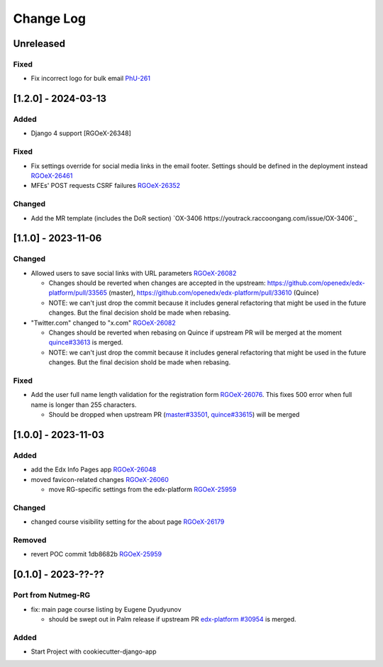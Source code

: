 Change Log
##########

..
   All enhancements and patches to oex_plugin will be documented
   in this file.  It adheres to the structure of https://keepachangelog.com/ ,
   but in reStructuredText instead of Markdown (for ease of incorporation into
   Sphinx documentation and the PyPI description).

   This project adheres to Semantic Versioning (https://semver.org/).

.. There should always be an "Unreleased" section for changes pending release.

Unreleased
**********

Fixed
=====

* Fix incorrect logo for bulk email `PhU-261 <https://youtrack.raccoongang.com/issue/PhU-261>`_

[1.2.0] - 2024-03-13
********************

Added
=====
* Django 4 support [RGOeX-26348]

Fixed
=====

* Fix settings override for social media links in the email footer. Settings should be defined in the deployment instead `RGOeX-26461 <https://youtrack.raccoongang.com/issue/RGOeX-26461>`_
* MFEs' POST requests CSRF failures `RGOeX-26352 <https://youtrack.raccoongang.com/issue/RGOeX-26352>`_

Changed
=======

* Add the MR template (includes the DoR section) `OX-3406 https://youtrack.raccoongang.com/issue/OX-3406`_

[1.1.0] - 2023-11-06
********************

Changed
=======

* Allowed users to save social links with URL parameters `RGOeX-26082 <https://youtrack.raccoongang.com/issue/RGOeX-26082>`_

  * Changes should be reverted when changes are accepted in the upstream: https://github.com/openedx/edx-platform/pull/33565 (master), https://github.com/openedx/edx-platform/pull/33610 (Quince)
  * NOTE: we can't just drop the commit because it includes general refactoring that might be used in the future changes. But the final decision shold be made when rebasing.

* "Twitter.com" changed to "x.com" `RGOeX-26082 <https://youtrack.raccoongang.com/issue/RGOeX-26083>`_

  * Changes should be reverted when rebasing on Quince if upstream PR will be merged at the moment `quince#33613 <https://github.com/openedx/edx-platform/pull/33613>`_ is merged.
  * NOTE: we can't just drop the commit because it includes general refactoring that might be used in the future changes. But the final decision shold be made when rebasing.

Fixed
=====

* Add the user full name length validation for the registration form `RGOeX-26076 <https://youtrack.raccoongang.com/issue/RGOeX-26076>`_. This fixes 500 error when full name is longer than 255 characters.

  * Should be dropped when upstream PR (`master#33501 <https://github.com/openedx/edx-platform/pull/33501>`_, `quince#33615 <https://github.com/openedx/edx-platform/pull/33615>`_) will be merged

[1.0.0] - 2023-11-03
********************

Added
=====

* add the Edx Info Pages app `RGOeX-26048 <https://youtrack.raccoongang.com/issue/RGOeX-26048>`_

* moved favicon-related changes `RGOeX-26060 <https://youtrack.raccoongang.com/issue/RGOeX-26060>`_

  * move RG-specific settings from the edx-platform `RGOeX-25959 <https://youtrack.raccoongang.com/issue/RGOeX-25959>`_

Changed
=======

* changed course visibility setting for the about page `RGOeX-26179 <https://youtrack.raccoongang.com/issue/RGOeX-26179>`_

Removed
=======

* revert POC commit 1db8682b `RGOeX-25959 <https://youtrack.raccoongang.com/issue/RGOeX-25959>`_

[0.1.0] - 2023-??-??
********************

Port from Nutmeg-RG
===================

* fix: main page course listing by Eugene Dyudyunov

  * should be swept out in Palm release if upstream PR
    `edx-platform #30954 <https://github.com/openedx/edx-platform/pull/30954>`_
    is merged.

Added
=====

* Start Project with cookiecutter-django-app
